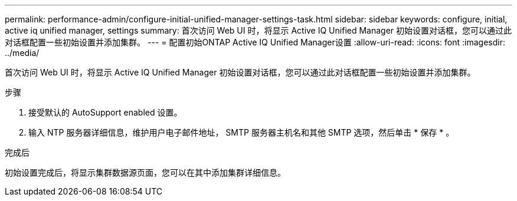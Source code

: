 ---
permalink: performance-admin/configure-initial-unified-manager-settings-task.html 
sidebar: sidebar 
keywords: configure, initial, active iq unified manager, settings 
summary: 首次访问 Web UI 时，将显示 Active IQ Unified Manager 初始设置对话框，您可以通过此对话框配置一些初始设置并添加集群。 
---
= 配置初始ONTAP Active IQ Unified Manager设置
:allow-uri-read: 
:icons: font
:imagesdir: ../media/


[role="lead"]
首次访问 Web UI 时，将显示 Active IQ Unified Manager 初始设置对话框，您可以通过此对话框配置一些初始设置并添加集群。

.步骤
. 接受默认的 AutoSupport enabled 设置。
. 输入 NTP 服务器详细信息，维护用户电子邮件地址， SMTP 服务器主机名和其他 SMTP 选项，然后单击 * 保存 * 。


.完成后
初始设置完成后，将显示集群数据源页面，您可以在其中添加集群详细信息。
